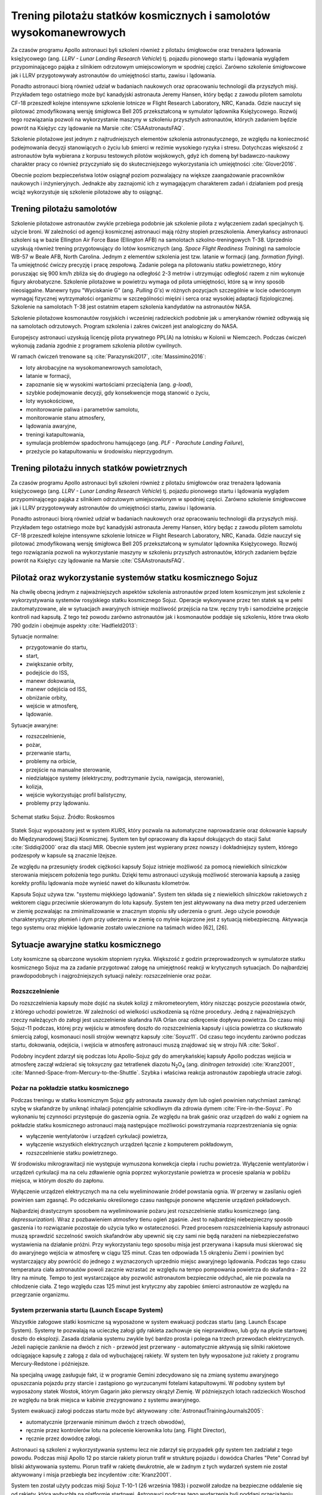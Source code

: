 ******************************************************************
Trening pilotażu statków kosmicznych i samolotów wysokomanewrowych
******************************************************************


Za czasów programu Apollo astronauci byli szkoleni również z pilotażu śmigłowców oraz trenażera lądowania księżycowego (ang. *LLRV - Lunar Landing Research Vehicle*) tj. pojazdu pionowego startu i lądowania wyglądem przypominającego pająka z silnikiem odrzutowym umiejscowionym w spodniej części. Zarówno szkolenie śmigłowcowe jak i LLRV przygotowywały astronautów do umiejętności startu, zawisu i lądowania.

Ponadto astronauci biorą również udział w badaniach naukowych oraz opracowaniu technologii dla przyszłych misji. Przykładem tego ostatniego może być kanadyjski astronauta Jeremy Hansen, który będąc z zawodu pilotem samolotu CF-18 przeszedł kolejne intensywne szkolenie lotnicze w Flight Research Laboratory, NRC, Kanada. Gdzie nauczył się pilotować zmodyfikowaną wersję śmigłowca Bell 205 przekształconą w symulator lądownika Księżycowego. Rozwój tego rozwiązania pozwoli na wykorzystanie maszyny w szkoleniu przyszłych astronautów, których zadaniem będzie powrót na Księżyc czy lądowanie na Marsie :cite:`CSAAstronautsFAQ`.

Szkolenie pilotażowe jest jednym z najtrudniejszych elementów szkolenia astronautycznego, ze względu na konieczność podejmowania decyzji stanowiących o życiu lub śmierci w reżimie wysokiego ryzyka i stresu. Dotychczas większość z astronautów była wybierana z korpusu testowych pilotów wojskowych, gdyż ich domeną był badawczo-naukowy charakter pracy co również przyczyniało się do skuteczniejszego wykorzystania ich umiejętności :cite:`Glover2016`.

Obecnie poziom bezpieczeństwa lotów osiągnął poziom pozwalający na większe zaangażowanie pracowników naukowych i inżynieryjnych. Jednakże aby zaznajomić ich z wymagającym charakterem zadań i działaniem pod presją wciąż wykorzystuje się szkolenie pilotażowe aby to osiągnąć.


Trening pilotażu samolotów
==========================
Szkolenie pilotażowe astronautów zwykle przebiega podobnie jak szkolenie pilota z wyłączeniem zadań specjalnych tj. użycie broni. W zależności od agencji kosmicznej astronauci mają różny stopień przeszkolenia. Amerykańscy astronauci szkoleni są w bazie Ellington Air Force Base (Ellington AFB) na samolotach szkolno-treningowych T-38. Uprzednio uzyskują również trening przygotowujący do lotów kosmicznych (ang. *Space Flight Readiness Training*) na samolocie WB-57 w Beale AFB, North Carolina. Jednym z elementów szkolenia jest tzw. latanie w formacji (ang. *formation flying*). Ta umiejętność ćwiczy precyzję i pracę zespołową. Zadanie polega na pilotowaniu statku powietrznego, który poruszając się 900 km/h zbliża się do drugiego na odległość 2-3 metrów i utrzymując odległość razem z nim wykonuje figury akrobatyczne. Szkolenie pilotażowe w powietrzu wymaga od pilota umiejętności, które są w inny sposób nieosiągalne. Manewry typu "Wyciskanie G" (ang. *Pulling G's*) w różnych pozycjach szczególnie w locie odwróconym wymagaj fizycznej wytrzymałości organizmu w szczególności mięśni i serca oraz wysokiej adaptacji fizjologicznej. Szkolenie na samolotach T-38 jest ostatnim etapem szkolenia kandydatów na astronautów NASA.

Szkolenie pilotażowe kosmonautów rosyjskich i wcześniej radzieckich podobnie jak u amerykanów również odbywają się na samolotach odrzutowych. Program szkolenia i zakres ćwiczeń jest analogiczny do NASA.

Europejscy astronauci uzyskują licencję pilota prywatnego PPL(A) na lotnisku w Kolonii w Niemczech. Podczas ćwiczeń wykonują zadania zgodnie z programem szkolenia pilotów cywilnych.

W ramach ćwiczeń trenowane są :cite:`Parazynski2017`, :cite:`Massimino2016`:

- loty akrobacyjne na wysokomanewrowych samolotach,
- latanie w formacji,
- zapoznanie się w wysokimi wartościami przeciążenia (ang. *g-load*),
- szybkie podejmowanie decyzji, gdy konsekwencje mogą stanowić o życiu,
- loty wysokościowe,
- monitorowanie paliwa i parametrów samolotu,
- monitorowanie stanu atmosfery,
- lądowania awaryjne,
- treningi katapultowania,
- symulacja problemów spadochronu hamującego (ang. *PLF - Parachute Landing Failure*),
- przeżycie po katapultowaniu w środowisku nieprzygodnym.


Trening pilotażu innych statków powietrznych
============================================
Za czasów programu Apollo astronauci byli szkoleni również z pilotażu śmigłowców oraz trenażera lądowania księżycowego (ang. *LLRV - Lunar Landing Research Vehicle*) tj. pojazdu pionowego startu i lądowania wyglądem przypominającego pająka z silnikiem odrzutowym umiejscowionym w spodniej części. Zarówno szkolenie śmigłowcowe jak i LLRV przygotowywały astronautów do umiejętności startu, zawisu i lądowania.

Ponadto astronauci biorą również udział w badaniach naukowych oraz opracowaniu technologii dla przyszłych misji. Przykładem tego ostatniego może być kanadyjski astronauta Jeremy Hansen, który będąc z zawodu pilotem samolotu CF-18 przeszedł kolejne intensywne szkolenie lotnicze w Flight Research Laboratory, NRC, Kanada. Gdzie nauczył się pilotować zmodyfikowaną wersję śmigłowca Bell 205 przekształconą w symulator lądownika Księżycowego. Rozwój tego rozwiązania pozwoli na wykorzystanie maszyny w szkoleniu przyszłych astronautów, których zadaniem będzie powrót na Księżyc czy lądowanie na Marsie :cite:`CSAAstronautsFAQ`.


Pilotaż oraz wykorzystanie systemów statku kosmicznego Sojuz
============================================================
Na chwilę obecną jednym z najważniejszych aspektów szkolenia astronautów przed lotem kosmicznym jest szkolenie z wykorzystywania systemów rosyjskiego statku kosmicznego Sojuz. Operacje wykonywane przez ten statek są w pełni zautomatyzowane, ale w sytuacjach awaryjnych istnieje możliwość przejścia na tzw. ręczny tryb i samodzielne przejęcie kontroli nad kapsułą. Z tego też powodu zarówno astronautów jak i kosmonautów poddaje się szkoleniu, które trwa około 790 godzin i obejmuje aspekty :cite:`Hadfield2013`:

Sytuacje normalne:

- przygotowanie do startu,
- start,
- zwiększanie orbity,
- podejście do ISS,
- manewr dokowania,
- manewr odejścia od ISS,
- obniżanie orbity,
- wejście w atmosferę,
- lądowanie.

Sytuacje awaryjne:

- rozszczelnienie,
- pożar,
- przerwanie startu,
- problemy na orbicie,
- przejście na manualne sterowanie,
- niedziałające systemy (elektryczny, podtrzymanie życia, nawigacja, sterowanie),
- kolizja,
- wejście wykorzystując profil balistyczny,
- problemy przy lądowaniu.

.. figure:: ../img/spacecraft-soyuz-systems.png
    :name: figure-spacecraft-soyuz-systems
    :scale: 50%
    :align: center

    Schemat statku Sojuz. Źródło: Roskosmos

Statek Sojuz wyposażony jest w system *KURS*, który pozwala na automatyczne naprowadzanie oraz dokowanie kapsuły do Międzynarodowej Stacji Kosmicznej. System ten był opracowany dla kapsuł dokujących do stacji Salut :cite:`Siddiqi2000` oraz dla stacji MIR. Obecnie system jest wypierany przez nowszy i dokładniejszy system, którego podzespoły w kapsule są znacznie lżejsze.

Ze względu na przesunięty środek ciężkości kapsuły Sojuz istnieje możliwość za pomocą niewielkich silniczków sterowania miejscem położenia tego punktu. Dzięki temu astronauci uzyskują możliwość sterowania kapsułą a zasięg korekty profilu lądowania może wynieść nawet do kilkunastu kilometrów.

Kapsuła Sojuz używa tzw. "systemu miękkiego lądowania". System ten składa się z niewielkich silniczków rakietowych z wektorem ciągu przeciwnie skierowanym do lotu kapsuły. System ten jest aktywowany na dwa metry przed uderzeniem w ziemię pozwalając na zminimalizowanie w znacznym stopniu siły uderzenia o grunt. Jego użycie powoduje charakterystyczny płomień i dym przy uderzeniu w ziemię co mylnie kojarzone jest z sytuacją niebezpieczną. Aktywacja tego systemu oraz miękkie lądowanie zostało uwiecznione na taśmach wideo [62], [26].

Sytuacje awaryjne statku kosmicznego
====================================
Loty kosmiczne są obarczone wysokim stopniem ryzyka. Większość z godzin przeprowadzonych w symulatorze statku kosmicznego Sojuz ma za zadanie przygotować załogę na umiejętność reakcji w krytycznych sytuacjach. Do najbardziej prawdopodobnych i najgroźniejszych sytuacji należy: rozszczelnienie oraz pożar.

Rozszczelnienie
---------------
Do rozszczelnienia kapsuły może dojść na skutek kolizji z mikrometeorytem, który niszcząc poszycie pozostawia otwór, z którego uchodzi powietrze. W zależności od wielkości uszkodzenia są różne procedury. Jedną z najważniejszych rzeczy należących do załogi jest uszczelnienie skafandra IVA Orlan oraz odkręcenie dopływu powietrza. Do czasu misji Sojuz-11 podczas, której przy wejściu w atmosferę doszło do rozszczelnienia kapsuły i ujścia powietrza co skutkowało śmiercią załogi, kosmonauci nosili strojów wewnątrz kapsuły :cite:`Soyuz11`. Od czasu tego incydentu zarówno podczas startu, dokowania, odejścia, i wejścia w atmosferę astronauci muszą znajdować się w stroju IVA :cite:`Sokol`.

Podobny incydent zdarzył się podczas lotu Apollo-Sojuz gdy do amerykańskiej kapsuły Apollo podczas wejścia w atmosferę zaczął wdzierać się toksyczny gaz tetratlenek diazotu |N2O4| (ang. *dinitrogen tetroxide*) :cite:`Kranz2001`, :cite:`Manned-Space-from-Mercury-to-the-Shuttle`. Szybka i właściwa reakcja astronautów zapobiegła utracie załogi.

.. |N2O4| replace:: N\ :sub:`2`\ O\ :sub:`4`

Pożar na pokładzie statku kosmicznego
-------------------------------------
Podczas treningu w statku kosmicznym Sojuz gdy astronauta zauważy dym lub ogień powinien natychmiast zamknąć szybę w skafandrze by uniknąć inhalacji potencjalnie szkodliwym dla zdrowia dymem :cite:`Fire-in-the-Soyuz`. Po wykonaniu tej czynności przystępuje do gaszenia ognia. Ze względu na brak gaśnic oraz urządzeń do walki z ogniem na pokładzie statku kosmicznego astronauci mają następujące możliwości powstrzymania rozprzestrzeniania się ognia:

- wyłączenie wentylatorów i urządzeń cyrkulacji powietrza,
- wyłączenie wszystkich elektrycznych urządzeń łącznie z komputerem pokładowym,
- rozszczelnienie statku powietrznego.

W środowisku mikrograwitacji nie występuje wymuszona konwekcja ciepła i ruchu powietrza. Wyłączenie wentylatorów i urządzeń cyrkulacji ma na celu zdławienie ognia poprzez wykorzystanie powietrza w procesie spalania w pobliżu miejsca, w którym doszło do zapłonu.

Wyłączenie urządzeń elektrycznych ma na celu wyeliminowanie źródeł powstania ognia. W przerwy w zasilaniu ogień powinien sam zgasnąć. Po odczekaniu określonego czasu następuje ponowne włączenie urządzeń pokładowych.

Najbardziej drastycznym sposobem na wyeliminowanie pożaru jest rozszczelnienie statku kosmicznego (ang. *depressurization*). Wraz z pozbawieniem atmosfery tlenu ogień zgaśnie. Jest to najbardziej niebezpieczny sposób gaszenia i to rozwiązanie pozostaje do użycia tylko w ostateczności. Przed procesem rozszczelnienia kapsuły astronauci muszą sprawdzić szczelność swoich skafandrów aby upewnić się czy sami nie będą narażeni na niebezpieczeństwo wystawienia na działanie próżni. Przy wykorzystaniu tego sposobu misja jest przerywana i kapsuła musi skierować się do awaryjnego wejścia w atmosferę w ciągu 125 minut. Czas ten odpowiada 1.5 okrążeniu Ziemi i powinien być wystarczający aby powrócić do jednego z wyznaczonych uprzednio miejsc awaryjnego lądowania. Podczas tego czasu temperatura ciała astronautów powoli zacznie wzrastać ze względu na tempo pompowania powietrza do skafandra - 22 litry na minutę. Tempo to jest wystarczające aby pozwolić astronautom bezpiecznie oddychać, ale nie pozwala na chłodzenie ciała. Z tego względu czas 125 minut jest krytyczny aby zapobiec śmierci astronautów ze względu na przegrzanie organizmu.

System przerwania startu (Launch Escape System)
-----------------------------------------------
Wszystkie załogowe statki kosmiczne są wyposażone w system ewakuacji podczas startu (ang. Launch Escape System). Systemy te pozwalają na ucieczkę załogi gdy rakieta zachowuje się nieprawidłowo, lub gdy na płycie startowej doszło do eksplozji. Zasada działania systemu zwykle być bardzo prosta i polega na trzech przewodach elektrycznych. Jeżeli napięcie zaniknie na dwóch z nich - przewód jest przerwany - automatycznie aktywują się silniki rakietowe odciągające kapsułę z załogą z dala od wybuchającej rakiety. W system ten były wyposażone już rakiety z programu Mercury-Redstone i późniejsze.

Na specjalną uwagę zasługuje fakt, iż w programie Gemini zdecydowano się na zmianę systemu awaryjnego opuszczania pojazdu przy starcie i zastąpiono go wyrzucanymi fotelami katapultowymi. W podobny system był wyposażony statek Wostok, którym Gagarin jako pierwszy okrążył Ziemię. W późniejszych lotach radzieckich Woschod ze względu na brak miejsca w kabinie zrezygnowano z systemu awaryjnego.

System ewakuacji załogi podczas startu może być aktywowany :cite:`AstronautTrainingJournals2005`:

- automatycznie (przerwanie minimum dwóch z trzech obwodów),
- ręcznie przez kontrolerów lotu na polecenie kierownika lotu (ang. Flight Director),
- ręcznie przez dowódcę załogi.

Astronauci są szkoleni z wykorzystywania systemu lecz nie zdarzył się przypadek gdy system ten zadziałał z tego powodu. Podczas misji Apollo 12 po starcie rakiety piorun trafił w strukturę pojazdu i dowódca Charles "Pete" Conrad był bliski aktywowania systemu. Piorun trafił w rakietę dwukrotnie, ale w żadnym z tych wydarzeń system nie został aktywowany i misja przebiegła bez incydentów :cite:`Kranz2001`.

System ten został użyty podczas misji Sojuz T-10-1 (26 września 1983) i pozwolił załodze na bezpieczne oddalenie się od rakiety, która wybuchła na platformie startowej. Astronauci podczas tego wydarzenia byli poddani przeciążeniu chwilowemu równemu 14G do 17G (137 do 167 :math:`\frac{m}{s^2}`).

Z systemem ewakuacji podczas startu związany jest również wypadek, w którym zginęli inżynierowie pracujący na platformie w kosmodromie Bajkonur w Kazachstanie. System będąc uzbrojonym błędnie zinterpretował dane na temat awarii i uruchomił silniki odrzutowe. Od tego momentu system uzbraja się bezpośrednio przed startem po opuszczeniu przez wszystkich platformy startowej i okolic rakiety Sojuz 7K-OK No.1 :cite:`Kamanin-Diaries`.

Podczas pierwszych testowych lotów prom był wyposażony w fotele katapultowe dla pierwszego i drugiego pilota. Z systemu tego zrezygnowano w późniejszych lotach ze względu na niewielkie prawdopodobieństwo przeżycia załogi. W zamian za to zastosowano system tzw. Mode VIII - Bail-out, w którym wyposażeni w spadochrony astronauci mieli zsunąć się z wyciągniętej z promu grubej rury chroniącej przed uderzeniem w usterzenie i skrzydła a następnie na spadochronach wylądować w oceanie i rozpocząć procedurę wodnego przetrwania (opis w :numref:`Przetrwanie w warunkach wodnych` dotyczącym przetrwania w warunkach morskich i oceanicznych) :cite:`NASACrewEscapeWorkbook`.

.. todo:: Opisać przypadek Soyuz MS-10
